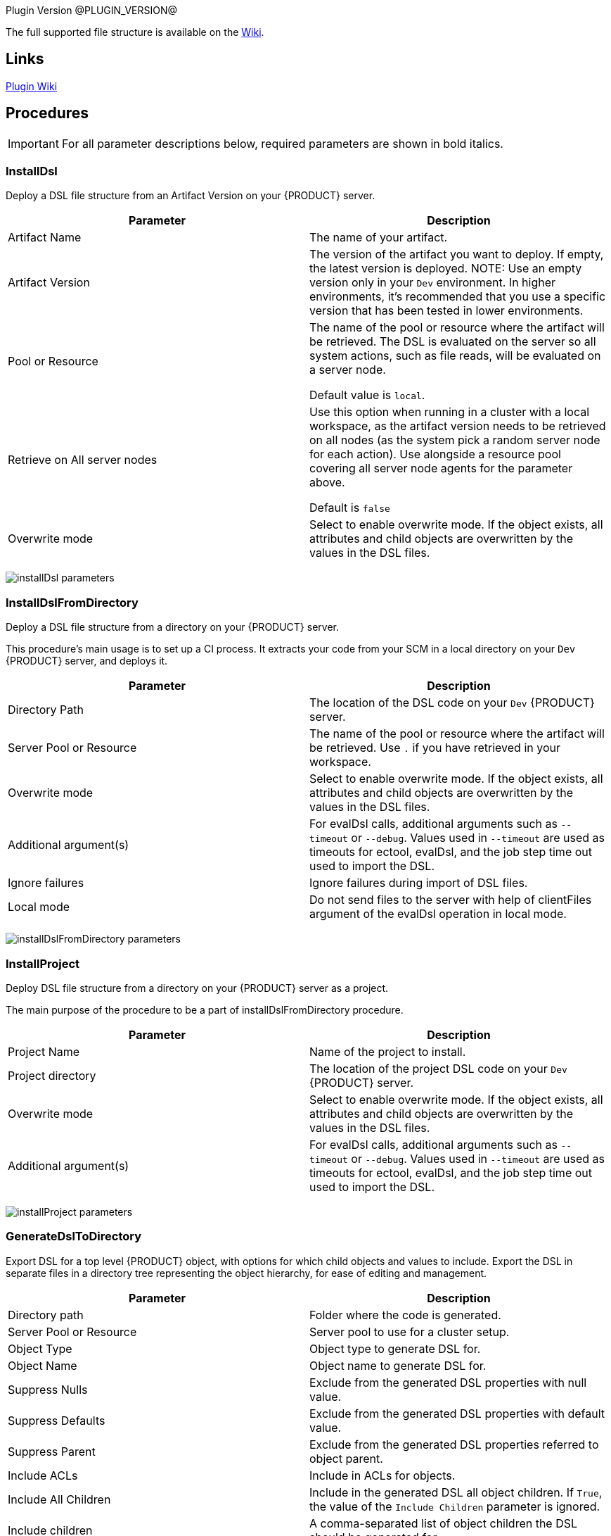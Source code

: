 
Plugin Version @PLUGIN_VERSION@

The full supported file structure is available on the https://github.com/electric-cloud/EC-DslDeploy/wiki/file-structure[Wiki].

== Links

https://github.com/electric-cloud/EC-DslDeploy/wiki[Plugin Wiki]


== Procedures

IMPORTANT: For all parameter descriptions below, required parameters are shown in [.required]#bold italics#.



=== InstallDsl

Deploy a DSL file structure from an Artifact Version on your {PRODUCT} server.

[cols="1a,1a",options="header",]
|===
|Parameter |Description
|Artifact Name |The name of your artifact.
|Artifact Version |The version of the artifact you want to deploy. If empty, the latest version is deployed.
NOTE: Use an empty version only in your `Dev` environment. In higher environments, it's recommended that you use a specific version that has been tested in lower environments.

|Pool or Resource |The name of the pool or resource where the artifact will be retrieved. The DSL is evaluated on the server so all system actions, such as file reads, will be evaluated on a server node.

Default value is `local`.
|Retrieve on All server nodes |Use this option when running in a cluster with a local workspace, as the artifact version needs to be retrieved on all nodes (as the system pick a random server node for each action). Use alongside a resource pool covering all server node agents for the parameter above.

Default is `false`
|Overwrite mode |Select to enable overwrite mode. If the object exists, all attributes and child objects are overwritten by the values in the DSL files.
|===

image:cloudbees-common-sda::cd-plugins/ec-dsldeploy/help/installdsl.png[installDsl parameters]

=== InstallDslFromDirectory

Deploy a DSL file structure from a directory on your {PRODUCT} server.

This procedure's main usage is to set up a CI process. It extracts your code from your SCM in a local directory on your `Dev` {PRODUCT} server, and deploys it.

[cols="1a,1a",options="header",]
|===
|Parameter |Description
|Directory Path |The location of the DSL code on your `Dev` {PRODUCT} server.
|Server Pool or Resource |The name of the pool or resource where the artifact will be retrieved. Use `.` if you have retrieved in your workspace.
|Overwrite mode |Select to enable overwrite mode. If the object exists, all attributes and child objects are overwritten by the values in the DSL files.
|Additional argument(s)| For evalDsl calls, additional arguments such as  `--timeout` or `--debug`. Values used in `--timeout` are used as timeouts for ectool, evalDsl, and the job step time out used to import the DSL.
|Ignore failures |Ignore failures during import of DSL files.
|Local mode |Do not send files to the server with help of clientFiles argument of the evalDsl operation in local mode.
|===

image:cloudbees-common-sda::cd-plugins/ec-dsldeploy/help/installdslfromdirectory.png[installDslFromDirectory parameters]

=== InstallProject

Deploy DSL file structure from a directory on your {PRODUCT} server as a project.

The main purpose of the procedure to be a part of installDslFromDirectory procedure.

[cols="1a,1a",options="header",]
|===
|Parameter |Description
|Project Name |Name of the project to install.
|Project directory |The location of the project DSL code on your `Dev` {PRODUCT} server.
|Overwrite mode |Select to enable overwrite mode. If the object exists, all attributes and child objects are overwritten by the values in the DSL files.
|Additional argument(s)| For evalDsl calls, additional arguments such as  `--timeout` or `--debug`. Values used in `--timeout` are used as timeouts for ectool, evalDsl, and the job step time out used to import the DSL.
|===

image:cloudbees-common-sda::cd-plugins/ec-dsldeploy/help/installproject.png[installProject parameters]

=== GenerateDslToDirectory

Export DSL for a top level {PRODUCT} object, with options for which child objects and values to include. Export the DSL in separate files in a directory tree representing the object hierarchy, for ease of editing and management.

[cols="1a,1a",options="header",]
|===
|Parameter |Description
|Directory path |Folder where the code is generated.
|Server Pool or Resource |Server pool to use for a cluster setup.
|Object Type |Object type to generate DSL for.
|Object Name |Object name to generate DSL for.
|Suppress Nulls |Exclude from the generated DSL properties with null value.
|Suppress Defaults |Exclude from the generated DSL properties with default value.
|Suppress Parent |Exclude from the generated DSL properties referred to object parent.
|Include ACLs |Include in ACLs for objects.
|Include All Children |Include in the generated DSL all object children. If `True`, the value of the `Include Children` parameter is ignored.
|Include children |A comma-separated list of object children the DSL should be generated for.
|Include Children in Same File |Include in the generated DSL all object children. If `True`, the value of the `Include Children` parameter is ignored.
|Children in Different Files | A comma-separated list of patterns to include, like pipelines, procedures.`*`, applications.applicationTiers.components
|===

image:cloudbees-common-sda::cd-plugins/ec-dsldeploy/help/generatedsltodirectory.png[generateDslToDirectory parameters]

=== ImportDslFromGit

Import DSL file structure from a Git repository.

This procedure main usage is to set up a CI process.

[cols="1a,1a",options="header",]
|===
|Parameter |Description
|Server Resource |The resource where the DSL files are checked out from Git and imported to the {PRODUCT} server.
|Destination Directory |The directory on the resource where the source tree will be created and from where the DSL files are read to be imported in {PRODUCT} server.
|Cleanup? |This option will delete the destination directory with the source tree after the job execution.
|Overwrite mode |Select to enable overwrite mode. If the object exists, all attributes and child objects are overwritten by the values in the DSL files.
|Configuration |The name of a saved SCM configuration.
|Git repository |The URL to the repository to pull from, for example `git://server/repo.git`.
|Commit Hash |The Commit Hash to update the index.

NOTE: This will move the HEAD.
|Remote Branch |The name of the Git branch to use, for example `my_feature`.
|Clone? |This option will clone a repository into a newly created directory.
|Overwrite? |This option will overwrite a repository if it already exists.
|Depth |Create a shallow clone with a history truncated to the specified number of revisions.
|Tag |Provide the name of a specific tag to check out after the clone command.
|Ignore failures |Ignore failures during import of DSL files.
|Local mode |Do not send files to the server with help of clientFiles argument of the evalDsl operation in local mode.
|===

image:cloudbees-common-sda::cd-plugins/ec-dsldeploy/help/importdslfromgit.png[importDslFromGit parameters]

[[releaseNotes]]
== Release notes

=== EC-DslDeploy 4.1.7

* Added support for property detail information like description, etc
* Fixed incremental imports in the importDslFromGitNew procedure when used as a subprocedure

=== EC-DslDeploy 4.1.6

* Added DSL import of completed releases - EC-DslDeploy side
* Fixed incremental import in the importDslFromGitNew procedure when it is used as a subproceduce

=== EC-DslDeploy  4.1.5

* Fixed exception during import DSL using service catalog item

=== EC-DslDeploy 4.1.4

* Fixed issue with exceptions that should be retried
* Added support for serviceAccount objects

=== EC-DslDeploy 4.1.3

* Fixed issues caused by incremental import support

=== EC-DslDeploy 4.1.2

* Added support for overwrite mode in the main deploy step for single DSL files
* Added support for triggers import/export

=== EC-DslDeploy 4.1.1

* Internal improvements

=== EC-DslDeploy 4.1.0

* Enhanced the import procedure to perform partial/incremental import

=== EC-DslDeploy 4.0.4

* Internal improvements

=== EC-DslDeploy 4.0.3
* Fixed importDslFromGitNew doesn't proceed additionalArguments property into installDslFromDirectory step

=== EC-DslDeploy 4.0.2
* Fixed unexposed DSL import timeouts preventing large DSL imports

=== EC-DslDeploy 4.0.1

* Added configuration object support to DslDeploy plugin - plugin side

=== EC-DslDeploy 4.0.0

* Added new procedure to provide import from Git functionality using EC-Git plugin
* Fixed command task contents duplicates for tasks contained in a task group
* Added metadata for GitSync and scmType level propertysheet
* Fixed an issue with exports not generating the Groovy command task
* Removed import old services from EC-DslDeploy Plugin
* Fixed import DSL for projects with application microservice model when all children are in separate files

=== EC-DslDeploy 3.0.3
* Added credentials import/export support
* Fixed files path to fix deletion issue on Windows
* Fixed `Relative path to DSL files` parameter in importDslFromGit

=== EC-DslDeploy 3.0.2

* Support Triggers import/export

=== EC-DslDeploy 3.0.1

* Fixed project import in the remote mode

=== EC-DslDeploy 3.0.0

* The plugin is made CloudBees Supported and moved under the private repository
* Speedup noop deploy steps
* Added ignoreFailed and localMode parameters for import procedures
* Added support for object names with slash and backslash symbols
* Fixed wrong counts in step summary for import procedures

=== EC-DslDeploy 2.2.1

* The plugin is adopted to use new `clientFiles` argument in evalDsl API what allows to remove limitation of shared folder usage for DSL import
* Fixed issue with import of `release` property sheet under the project
* Fixed issue for `generateDslToDirectory` with `includeAcls='1'`

=== EC-DslDeploy 2.2.0

* Added `overwrite` parameter to install procedures
* Added `generateDslToDirectory` procedure
* Added `importDslFromGit` procedure
* Enhanced `installDsl` procedure to support deploy of more types of objects

=== EC-DslDeploy 2.1.3

* Fixed issue with `.` on DSL

=== EC-DslDeploy 2.1.2

* Converted deployMain and deployPost to EC-Perl

=== EC-DslDeploy 2.1.0

* Add ACLs support

=== EC-DslDeploy 1.1.0

* Add support for resources.

=== EC-DslDeploy 1.0.2

* Refactor tests and add sample code as test.
* Refactored InstallDsl and installDslFromDirectory

=== EC-DslDeploy 1.0.1

* Remove EC-Admin dependency.

=== EC-DslDeploy 1.0.0

* First official version.
